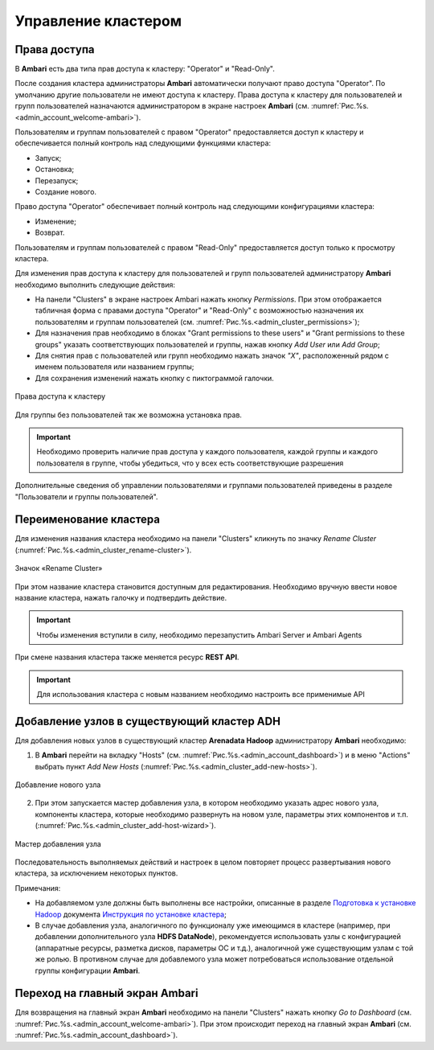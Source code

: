 Управление кластером
--------------------

Права доступа
^^^^^^^^^^^^^

В **Ambari** есть два типа прав доступа к кластеру: "Operator" и "Read-Only".

После создания кластера администраторы **Ambari** автоматически получают право доступа "Operator". По умолчанию другие пользователи не имеют доступа к кластеру. Права доступа к кластеру для пользователей и групп пользователей назначаются администратором в экране настроек **Ambari** (см. :numref:`Рис.%s.<admin_account_welcome-ambari>`).

Пользователям и группам пользователей с правом "Operator" предоставляется доступ к кластеру и обеспечивается полный контроль над следующими функциями кластера:

+	Запуск;
+	Остановка;
+	Перезапуск;
+	Создание нового.

Право доступа "Operator" обеспечивает полный контроль над следующими конфигурациями кластера:

+	Изменение;
+	Возврат.

Пользователям и группам пользователей с правом "Read-Only" предоставляется доступ только к просмотру кластера.

Для изменения прав доступа к кластеру для пользователей и групп пользователей администратору **Ambari** необходимо выполнить следующие действия:

+	На панели "Clusters" в экране настроек Ambari нажать кнопку *Permissions*. При этом отображается табличная форма с правами доступа "Operator" и "Read-Only" с возможностью назначения их пользователям и группам пользователей (см. :numref:`Рис.%s.<admin_cluster_permissions>`);
+	Для назначения прав необходимо в блоках "Grant permissions to these users" и "Grant permissions to these groups" указать соответствующих пользователей и группы, нажав кнопку *Add User* или *Add Group*;
+	Для снятия прав с пользователей или групп необходимо нажать значок *"X"*, расположенный рядом с именем пользователя или названием группы;
+	Для сохранения изменений нажать кнопку с пиктограммой галочки.

.. _admin_cluster_permissions:

.. figure:: ../imgs/admin_cluster_permissions.*
   :align: center

   Права доступа к кластеру


Для группы без пользователей так же возможна установка прав.

.. important:: Необходимо проверить наличие прав доступа у каждого пользователя, каждой группы и каждого пользователя в группе, чтобы убедиться, что у всех  есть соответствующие разрешения

Дополнительные сведения об управлении пользователями и группами пользователей приведены в разделе "Пользователи и группы пользователей".


Переименование кластера
^^^^^^^^^^^^^^^^^^^^^^^

Для изменения названия кластера необходимо на панели "Clusters" кликнуть по значку *Rename Cluster* (:numref:`Рис.%s.<admin_cluster_rename-cluster>`).

.. _admin_cluster_rename-cluster:

.. figure:: ../imgs/admin_cluster_rename-cluster.*
   :align: center

   Значок «Rename Cluster»

При этом название кластера становится доступным для редактирования. Необходимо вручную ввести новое название кластера, нажать галочку и подтвердить действие.

.. important:: Чтобы изменения вступили в силу, необходимо перезапустить Ambari Server и Ambari Agents

При смене названия кластера также меняется ресурс **REST API**.

.. important:: Для использования кластера с новым названием необходимо настроить все применимые API


Добавление узлов в существующий кластер ADH
^^^^^^^^^^^^^^^^^^^^^^^^^^^^^^^^^^^^^^^^^^^

Для добавления новых узлов в существующий кластер **Arenadata Hadoop** администратору **Ambari** необходимо:

1.	В **Ambari** перейти на вкладку "Hosts" (см. :numref:`Рис.%s.<admin_account_dashboard>`) и в меню "Actions" выбрать пункт *Add New Hosts* (:numref:`Рис.%s.<admin_cluster_add-new-hosts>`).


.. _admin_cluster_add-new-hosts:

.. figure:: ../imgs/admin_cluster_add-new-hosts.*
   :align: center

   Добавление нового узла


2.	При этом запускается мастер добавления узла, в котором необходимо указать адрес нового узла, компоненты кластера, которые необходимо развернуть на новом узле, параметры этих компонентов и т.п. (:numref:`Рис.%s.<admin_cluster_add-host-wizard>`).

.. _admin_cluster_add-host-wizard:

.. figure:: ../imgs/admin_cluster_add-host-wizard.*
   :align: center

   Мастер добавления узла


Последовательность выполняемых действий и настроек в целом повторяет процесс развертывания нового кластера, за исключением некоторых пунктов.

Примечания:

+ На добавляемом узле должны быть выполнены все настройки, описанные в разделе `Подготовка к установке Hadoop <http://docs.arenadata.io/adh/install/prepare.html#hadoop>`_ документа `Инструкция по установке кластера <http://docs.arenadata.io/adh/install/index.html>`_;

+ В случае добавления узла, аналогичного по функционалу уже имеющимся в кластере (например, при добавлении дополнительного узла **HDFS DataNode**), рекомендуется использовать узлы с конфигурацией (аппаратные ресурсы, разметка дисков, параметры ОС и т.д.), аналогичной уже существующим узлам с той же ролью. В противном случае для добавлемого узла может потребоваться использование отдельной группы конфигурации **Ambari**.


Переход на главный экран Ambari
^^^^^^^^^^^^^^^^^^^^^^^^^^^^^^^

Для возвращения на главный экран **Ambari** необходимо на панели "Clusters" нажать кнопку *Go to Dashboard* (см. :numref:`Рис.%s.<admin_account_welcome-ambari>`). При этом происходит переход на главный экран **Ambari** (см. :numref:`Рис.%s.<admin_account_dashboard>`).
